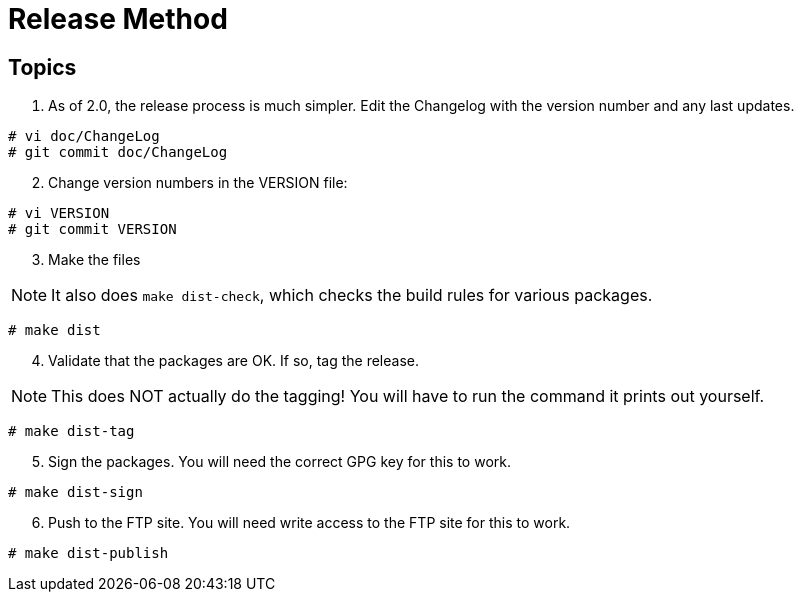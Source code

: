 = Release Method

== Topics

[arabic]
. As of 2.0, the release process is much simpler. Edit the Changelog
with the version number and any last updates.

....
# vi doc/ChangeLog
# git commit doc/ChangeLog
....

[arabic, start=2]
. Change version numbers in the VERSION file:

....
# vi VERSION
# git commit VERSION
....

[arabic, start=3]
. Make the files

NOTE: It also does `+make dist-check+`, which checks the build rules for
various packages.

....
# make dist
....

[arabic, start=4]
. Validate that the packages are OK. If so, tag the release.

NOTE: This does NOT actually do the tagging! You will have to run the
command it prints out yourself.

....
# make dist-tag
....

[arabic, start=5]
. Sign the packages. You will need the correct GPG key for this to work.

....
# make dist-sign
....

[arabic, start=6]
. Push to the FTP site. You will need write access to the FTP site for
this to work.

....
# make dist-publish
....
